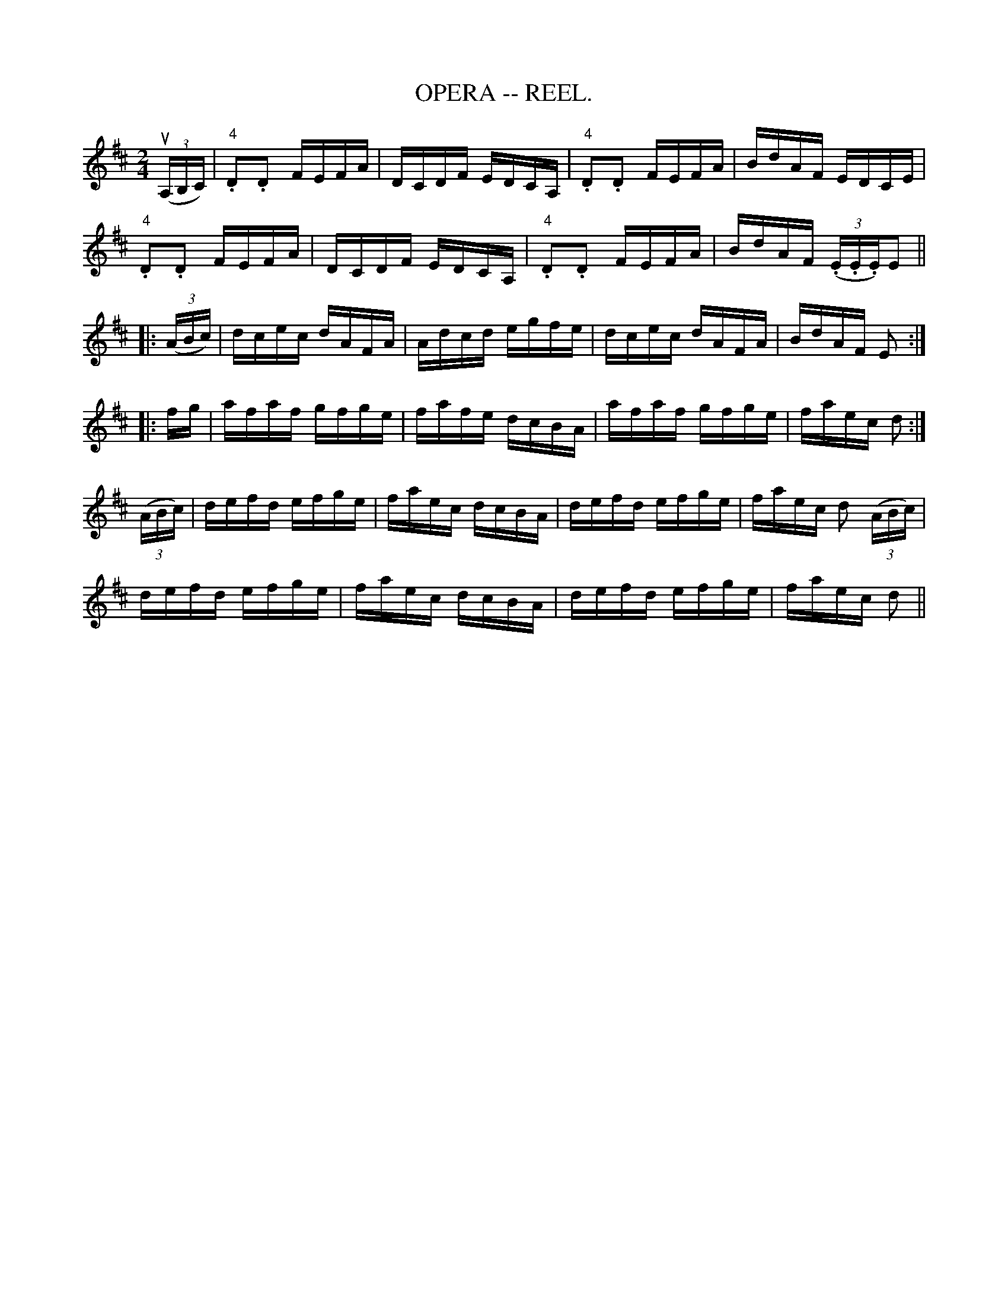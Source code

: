 X:3
T:OPERA -- REEL.
R:reel
Z:20020507 John Walsh <walsh:mat:h.ubc.ca>
Z:OPERA REEL. (Form in sets of six couples.) -- First couple balance,
Z:down the centre to the foot of the set. Second couple balance, down the
Z:centre to foot of set.  Right and left 4 at: the foot, both couples
Z:up the centre.  First couple down the outside and remain at: the foot
M:2/4
L:1/16
K:D
u((3A,B,C)|"4".D2.D2 FEFA|DCDF EDCA,|"4".D2.D2 FEFA|BdAF EDCE|
"4".D2.D2 FEFA|DCDF EDCA,|"4".D2.D2 FEFA|BdAF ((3.E.E.E)E2||
|:((3ABc)|dcec dAFA|Adcd egfe|dcec dAFA|BdAF E2:|
|:fg|afaf gfge|fafe dcBA|afaf gfge|faec d2:|
((3ABc)|defd efge|faec dcBA|defd efge|faec d2 ((3ABc)|
defd efge|faec dcBA|defd efge|faec d2||

